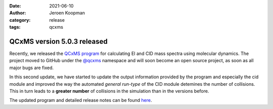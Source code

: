 :date: 2021-06-10
:author: Jeroen Koopman
:category: release
:tags: qcxms

QCxMS version 5.0.3 released
=============================

Recently, we released the `QCxMS program <https://pubs.acs.org/doi/10.1021/jasms.1c00098>`_ for calculating EI and CID mass spectra using molecular dynamics. 
The project moved to GitHub under the `@qcxms <https://github.com/qcxms>`_ namespace and will soon become an open source project, as soon as all major bugs are fixed.

In this second update, we have started to update the output information provided by the program and especially the cid module and improved the way the automated 
*general run-type* of the CID module detemines the number of collisions. This in turn leads to a **greater number** of collisions in the simulation than in the versions before. 

The updated program and detailed release notes can be found `here <https://github.com/qcxms/QCxMS/releases/tag/v.5.0.3>`_.

